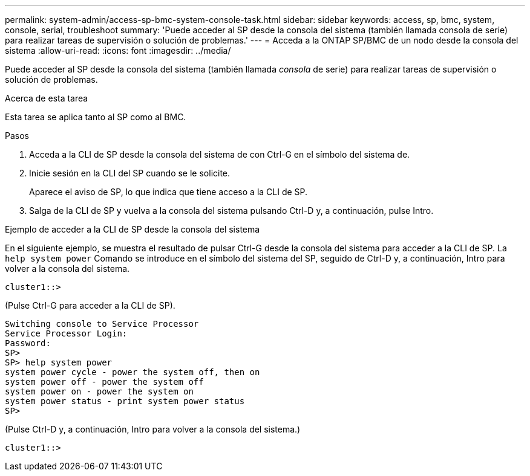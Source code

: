 ---
permalink: system-admin/access-sp-bmc-system-console-task.html 
sidebar: sidebar 
keywords: access, sp, bmc, system, console, serial, troubleshoot 
summary: 'Puede acceder al SP desde la consola del sistema (también llamada consola de serie) para realizar tareas de supervisión o solución de problemas.' 
---
= Acceda a la ONTAP SP/BMC de un nodo desde la consola del sistema
:allow-uri-read: 
:icons: font
:imagesdir: ../media/


[role="lead"]
Puede acceder al SP desde la consola del sistema (también llamada _consola_ de serie) para realizar tareas de supervisión o solución de problemas.

.Acerca de esta tarea
Esta tarea se aplica tanto al SP como al BMC.

.Pasos
. Acceda a la CLI de SP desde la consola del sistema de con Ctrl-G en el símbolo del sistema de.
. Inicie sesión en la CLI del SP cuando se le solicite.
+
Aparece el aviso de SP, lo que indica que tiene acceso a la CLI de SP.

. Salga de la CLI de SP y vuelva a la consola del sistema pulsando Ctrl-D y, a continuación, pulse Intro.


.Ejemplo de acceder a la CLI de SP desde la consola del sistema
En el siguiente ejemplo, se muestra el resultado de pulsar Ctrl-G desde la consola del sistema para acceder a la CLI de SP. La `help system power` Comando se introduce en el símbolo del sistema del SP, seguido de Ctrl-D y, a continuación, Intro para volver a la consola del sistema.

[listing]
----
cluster1::>
----
(Pulse Ctrl-G para acceder a la CLI de SP).

[listing]
----
Switching console to Service Processor
Service Processor Login:
Password:
SP>
SP> help system power
system power cycle - power the system off, then on
system power off - power the system off
system power on - power the system on
system power status - print system power status
SP>
----
(Pulse Ctrl-D y, a continuación, Intro para volver a la consola del sistema.)

[listing]
----
cluster1::>
----